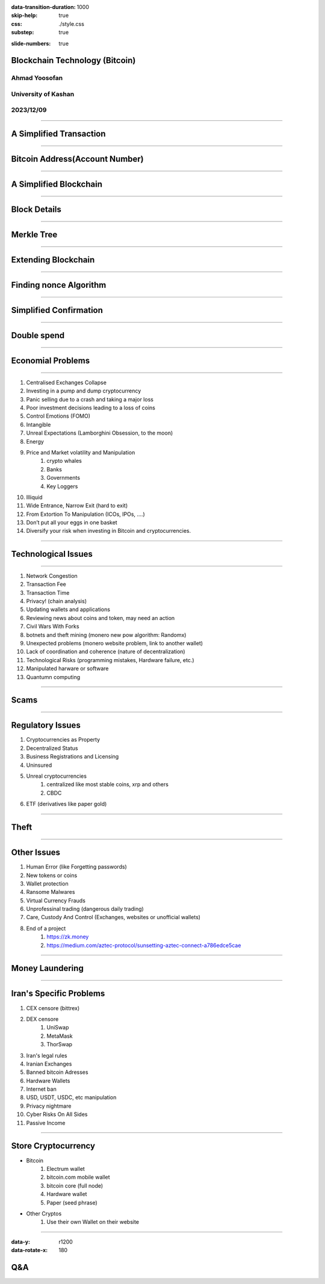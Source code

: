 :data-transition-duration: 1000
:skip-help: true
:css: ./style.css
:substep: true

.. title: Blockchain Technology (By Ahmad Yoosofan)

:slide-numbers: true

Blockchain Technology (Bitcoin)
=================================
Ahmad Yoosofan
-------------------
University of Kashan
--------------------
2023/12/09
----------

----

A Simplified Transaction
===============================
.. image:: img/a_simiplified_transaction.png

----

Bitcoin Address(Account Number)
================================
.. image:: img/mbc2_0405.png

----

A Simplified Blockchain
==============================
.. image:: img/a_little_more_detail_of_blockchain.png

----

Block Details
===============
.. image:: img/block_structure_detail.png

----

Merkle Tree
===============
.. image:: img/merkle_tree.jpg

----

Extending Blockchain
========================
.. image:: img/branches.png

----

Finding nonce Algorithm
=========================
.. image:: img/finding_nonce.png

----

Simplified Confirmation
=======================================================
.. image:: img/simple_bitcoin_network_send_recieve.png

----

Double spend
=================
.. image:: img/51attack.png

----

Economial Problems
==================
.. image:: img/bear_vs_bull.png

----

#. Centralised Exchanges Collapse
#. Investing in a pump and dump cryptocurrency
#. Panic selling due to a crash and taking a major loss
#. Poor investment decisions leading to a loss of coins
#. Control Emotions (FOMO)
#. Intangible
#. Unreal Expectations (Lamborghini Obsession, to the moon)
#. Energy
#. Price and Market volatility and Manipulation
    #. crypto whales
    #. Banks
    #. Governments
    #. Key Loggers
#. Illiquid
#. Wide Entrance, Narrow Exit (hard to exit)
#. From Extortion To Manipulation (ICOs, IPOs, ....)
#. Don’t put all your eggs in one basket
#. Diversify your risk when investing in Bitcoin and cryptocurrencies.

----

Technological Issues
======================
.. image:: img/move_away_or_smashed.jpg

----

#. Network Congestion
#. Transaction Fee
#. Transaction Time
#. Privacy! (chain analysis)
#. Updating wallets and applications
#. Reviewing news about coins and token, may need an action
#. Civil Wars With Forks
#. botnets and theft mining (monero new pow algorithm: Randomx)
#. Unexpected problems (monero website problem, link to another wallet)
#. Lack of coordination and coherence (nature of decentralization)
#. Technological Risks (programming mistakes, Hardware failure, etc.)
#. Manipulated harware or software
#. Quantumn computing

----

Scams
====================================================
.. image:: img/scam_fraud.webp

.. :

    * https://earni.fi/

    Bonk
    2023/01/11 15:51:49
    https://dexscreener.com/polygon/0x2dbbd6d439c9536362a4aa39769eae3ac48a9cfb

----

Regulatory Issues
=====================
#. Cryptocurrencies as Property
#. Decentralized Status
#. Business Registrations and Licensing
#. Uninsured
#. Unreal cryptocurrencies
    #. centralized like most stable coins, xrp and others
    #. CBDC
#. ETF (derivatives like paper gold)

----

Theft
============
.. image:: img/bitcointheft1.png

----

Other Issues
================
#. Human Error (like Forgetting passwords)
#. New tokens or coins
#. Wallet protection
#. Ransome Malwares
#. Virtual Currency Frauds
#. Unprofessinal trading (dangerous daily trading)
#. Care, Custody And Control (Exchanges, websites or unofficial wallets)
#. End of a project
    #. https://zk.money
    #. https://medium.com/aztec-protocol/sunsetting-aztec-connect-a786edce5cae

.. :

    https://youtu.be/pjVw2ZX2lBE?si=woBiMcdVluLjC214
    https://youtu.be/oU63ur0Ntfs?t=563

----

Money Laundering
====================
.. image:: img/money_laundering.png

----

Iran's Specific Problems
==========================
#. CEX censore (bittrex)
#. DEX censore
    #. UniSwap
    #. MetaMask
    #. ThorSwap
#. Iran's legal rules
#. Iranian Exchanges
#. Banned bitcoin Adresses
#. Hardware Wallets
#. Internet ban
#. USD, USDT, USDC, etc manipulation 
#. Privacy nightmare
#. Cyber Risks On All Sides
#. Passive Income

----

Store Cryptocurrency
====================
* Bitcoin
    #. Electrum wallet
    #. bitcoin.com mobile wallet
    #. bitcoin core (full node)
    #. Hardware wallet
    #. Paper (seed phrase)
* Other Cryptos
    #. Use their own Wallet on their website

----

:data-y: r1200
:data-rotate-x: 180

Q&A
=======
.. image:: img/use_computer_for_writing.jpg

.. note:

    https://en.wikipedia.org/wiki/Fiat_money
    the.evolution.of.parasite.jpg

    ----

    Extremist View against Banks and Governments
    ===============================================
    .. image:: img/fiat_is_fake_money.png
        :class: imageclass
        :width: 90%

    https://en.wikipedia.org/wiki/Hash_function
